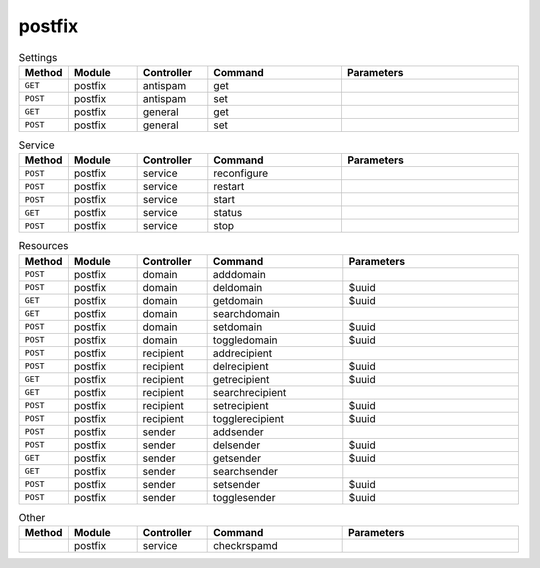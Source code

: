 postfix
~~~~~~~

.. csv-table:: Settings
   :header: "Method", "Module", "Controller", "Command", "Parameters"
   :widths: 4, 15, 15, 30, 40

   "``GET``","postfix","antispam","get",""
   "``POST``","postfix","antispam","set",""
   "``GET``","postfix","general","get",""
   "``POST``","postfix","general","set",""

.. csv-table:: Service
   :header: "Method", "Module", "Controller", "Command", "Parameters"
   :widths: 4, 15, 15, 30, 40

   "``POST``","postfix","service","reconfigure",""
   "``POST``","postfix","service","restart",""
   "``POST``","postfix","service","start",""
   "``GET``","postfix","service","status",""
   "``POST``","postfix","service","stop",""

.. csv-table:: Resources
   :header: "Method", "Module", "Controller", "Command", "Parameters"
   :widths: 4, 15, 15, 30, 40

   "``POST``","postfix","domain","adddomain",""
   "``POST``","postfix","domain","deldomain","$uuid"
   "``GET``","postfix","domain","getdomain","$uuid"
   "``GET``","postfix","domain","searchdomain",""
   "``POST``","postfix","domain","setdomain","$uuid"
   "``POST``","postfix","domain","toggledomain","$uuid"
   "``POST``","postfix","recipient","addrecipient",""
   "``POST``","postfix","recipient","delrecipient","$uuid"
   "``GET``","postfix","recipient","getrecipient","$uuid"
   "``GET``","postfix","recipient","searchrecipient",""
   "``POST``","postfix","recipient","setrecipient","$uuid"
   "``POST``","postfix","recipient","togglerecipient","$uuid"
   "``POST``","postfix","sender","addsender",""
   "``POST``","postfix","sender","delsender","$uuid"
   "``GET``","postfix","sender","getsender","$uuid"
   "``GET``","postfix","sender","searchsender",""
   "``POST``","postfix","sender","setsender","$uuid"
   "``POST``","postfix","sender","togglesender","$uuid"

.. csv-table:: Other
   :header: "Method", "Module", "Controller", "Command", "Parameters"
   :widths: 4, 15, 15, 30, 40

   "","postfix","service","checkrspamd",""
